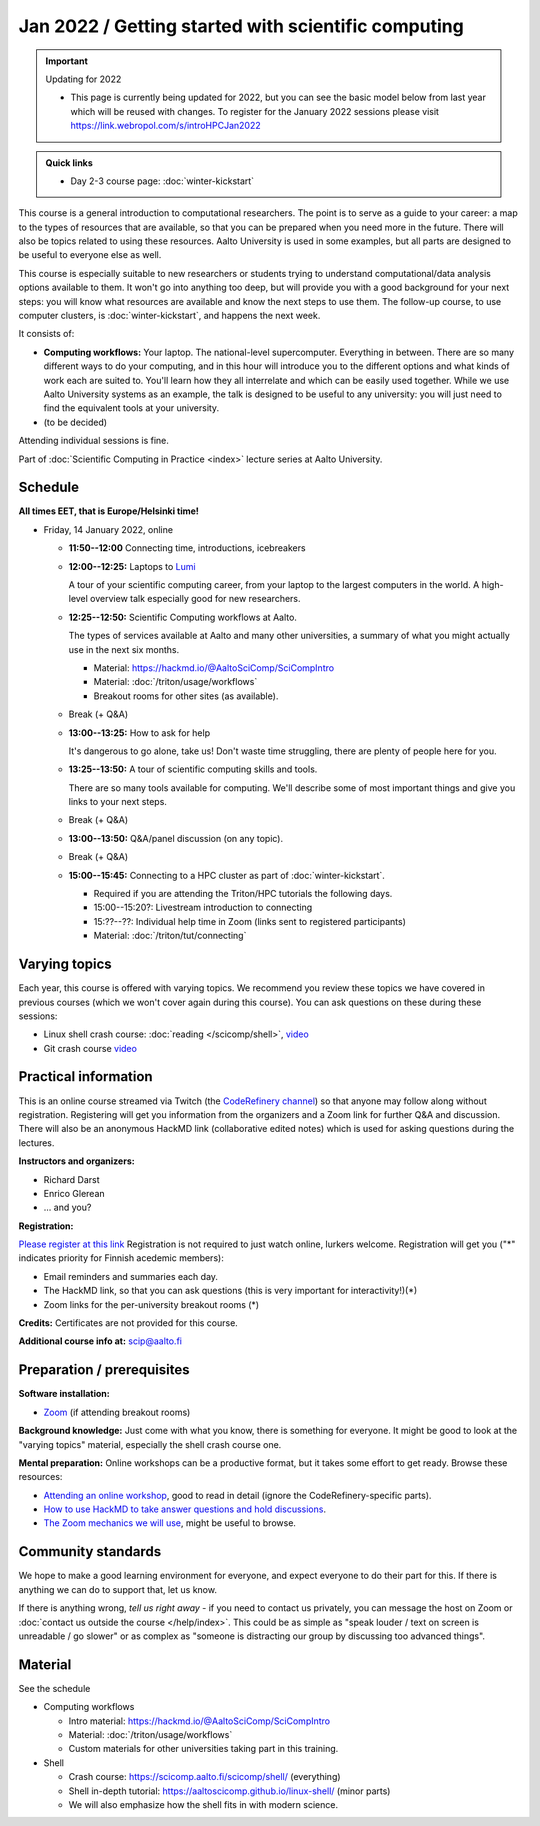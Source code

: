 Jan 2022 / Getting started with scientific computing
====================================================

.. important:: Updating for 2022

   * This page is currently being updated for 2022, but you can see the basic model below from last year which will be reused with changes. To register for the January 2022 sessions please visit https://link.webropol.com/s/introHPCJan2022

.. admonition:: Quick links

   * Day 2-3 course page: :doc:`winter-kickstart`

This course is a general introduction to computational researchers.
The point is to serve as a guide to your career: a map to the types of
resources that are available, so that you can be prepared when you
need more in the future.  There will also be topics related to using
these resources.  Aalto University is used in some examples, but all
parts are designed to be useful to everyone else as well.

This course is especially suitable to new researchers or students trying to
understand computational/data analysis options available to them.  It
won't go into anything too deep, but will provide you with a good
background for your next steps: you will know what resources are
available and know the next steps to use them.  The follow-up course,
to use computer clusters, is :doc:`winter-kickstart`, and happens the
next week.

It consists of:

* **Computing workflows:** Your laptop.  The national-level
  supercomputer.  Everything in between.  There are so many different
  ways to do your computing, and in this hour will introduce you to
  the different
  options and what kinds of work each are suited to.  You'll learn how
  they all interrelate and which can be easily used together.  While
  we use Aalto University systems as an example, the talk is designed
  to be useful to any university: you will just need to find the
  equivalent tools at your university.

* (to be decided)

Attending individual sessions is fine.

Part of :doc:`Scientific Computing in Practice <index>` lecture series
at Aalto University.



Schedule
--------

**All times EET, that is Europe/Helsinki time!**

- Friday, 14 January 2022, online

  - **11:50--12:00** Connecting time, introductions, icebreakers

  - **12:00--12:25:** Laptops to `Lumi
    <https://www.lumi-supercomputer.eu/>`__

    A tour of your scientific computing career, from your laptop to
    the largest computers in the world.  A high-level overview talk
    especially good for new researchers.

  - **12:25--12:50:** Scientific Computing workflows at Aalto.

    The types of services available at Aalto and many other
    universities, a summary of what you might actually use in the next
    six months.

    - Material: https://hackmd.io/@AaltoSciComp/SciCompIntro
    - Material: :doc:`/triton/usage/workflows`
    - Breakout rooms for other sites (as available).

  - Break (+ Q&A)

  - **13:00--13:25:**  How to ask for help

    It's dangerous to go alone, take us!  Don't waste time struggling,
    there are plenty of people here for you.

  - **13:25--13:50:**  A tour of scientific computing skills and
    tools.

    There are so many tools available for computing.  We'll describe
    some of most important things and give you links to your next
    steps.

  - Break (+ Q&A)

  - **13:00--13:50:**  Q&A/panel discussion (on any topic).

  - Break (+ Q&A)

  - **15:00--15:45:**  Connecting to a HPC cluster as part of
    :doc:`winter-kickstart`.

    - Required if you are attending the Triton/HPC tutorials the
      following days.
    - 15:00--15:20?: Livestream introduction to connecting
    - 15:??--??: Individual help time in Zoom (links sent to
      registered participants)
    - Material: :doc:`/triton/tut/connecting`



Varying topics
--------------

Each year, this course is offered with varying topics.  We recommend
you review these topics we have covered in previous courses (which we
won't cover again during this course).  You can ask questions on these
during these sessions:

* Linux shell crash course: :doc:`reading </scicomp/shell>`, `video <https://www.youtube.com/watch?v=ESXLbtaxpdI&list=PLZLVmS9rf3nN_tMPgqoUQac9bTjZw8JYc&index=3>`__
* Git crash course `video <https://www.youtube.com/watch?v=r9AT7MqmLrU&list=PLZLVmS9rf3nPFw29oKUj6w1QdsTCECS1S&index=6>`__



Practical information
---------------------

This is an online course streamed via Twitch (the
`CodeRefinery channel <https://www.twitch.tv/coderefinery>`__) so that
anyone may follow along without registration.  Registering will get
you information from the organizers and a Zoom link for further Q&A
and discussion.  There will also be an anonymous HackMD link
(collaborative edited notes) which is used for asking questions during
the lectures.

**Instructors and organizers:**

* Richard Darst
* Enrico Glerean
* ... and you?

**Registration:**

`Please register at this link <https://link.webropol.com/s/introHPCJan2022>`__
Registration is not required to just watch online, lurkers welcome.
Registration will get you ("*" indicates priority for Finnish acedemic
members):

- Email reminders and summaries each day.
- The HackMD link, so that you can ask questions (this is very
  important for interactivity!)(*)
- Zoom links for the per-university breakout rooms (*)


**Credits:** Certificates are not provided for this course.

**Additional course info at:** scip@aalto.fi



Preparation / prerequisites
---------------------------

**Software installation:**

* `Zoom <https://coderefinery.github.io/installation/zoom/>`__ (if
  attending breakout rooms)


**Background knowledge:** Just come with what you know, there is
something for everyone.  It might be good to look at the "varying
topics" material, especially the shell crash course one.


**Mental preparation:** Online workshops can be a productive format, but it
takes some effort to get ready.  Browse these resources:

* `Attending an online workshop
  <https://coderefinery.github.io/manuals/how-to-attend-stream/>`__,
  good to read in detail (ignore the CodeRefinery-specific parts).
* `How to use HackMD to take answer questions and hold discussions <https://coderefinery.github.io/manuals/hackmd-mechanics/>`__.
* `The Zoom mechanics we will use
  <https://coderefinery.github.io/manuals/zoom-mechanics/>`__, might
  be useful to browse.




Community standards
-------------------

We hope to make a good learning environment for everyone, and expect
everyone to do their part for this.  If there is anything we can do to
support that, let us know.

If there is anything wrong, *tell us right away* - if you need to
contact us privately, you can message the host on Zoom or
:doc:`contact us outside the course </help/index>`.  This could be as
simple as "speak louder / text on screen is unreadable / go slower" or
as complex as "someone is distracting our group by discussing too
advanced things".



Material
--------

See the schedule

- Computing workflows

  - Intro material: https://hackmd.io/@AaltoSciComp/SciCompIntro
  - Material: :doc:`/triton/usage/workflows`
  - Custom materials for other universities taking part in this
    training.

- Shell

  - Crash course: https://scicomp.aalto.fi/scicomp/shell/ (everything)
  - Shell in-depth tutorial: https://aaltoscicomp.github.io/linux-shell/
    (minor parts)
  - We will also emphasize how the shell fits in with modern
    science.
